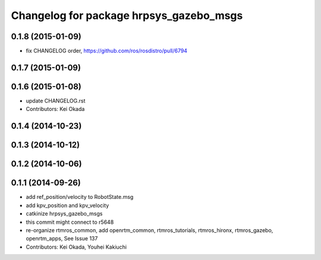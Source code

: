 ^^^^^^^^^^^^^^^^^^^^^^^^^^^^^^^^^^^^^^^^
Changelog for package hrpsys_gazebo_msgs
^^^^^^^^^^^^^^^^^^^^^^^^^^^^^^^^^^^^^^^^

0.1.8 (2015-01-09)
------------------
* fix CHANGELOG order, https://github.com/ros/rosdistro/pull/6794

0.1.7 (2015-01-09)
------------------

0.1.6 (2015-01-08)
------------------
* update CHANGELOG.rst
* Contributors: Kei Okada

0.1.4 (2014-10-23)
------------------

0.1.3 (2014-10-12)
------------------

0.1.2 (2014-10-06)
------------------

0.1.1 (2014-09-26)
------------------
* add ref_position/velocity to RobotState.msg
* add kpv_position and kpv_velocity
* catkinize hrpsys_gazebo_msgs
* this commit might connect to r5648
* re-organize rtmros_common, add openrtm_common, rtmros_tutorials, rtmros_hironx, rtmros_gazebo, openrtm_apps, See Issue 137
* Contributors: Kei Okada, Youhei Kakiuchi
